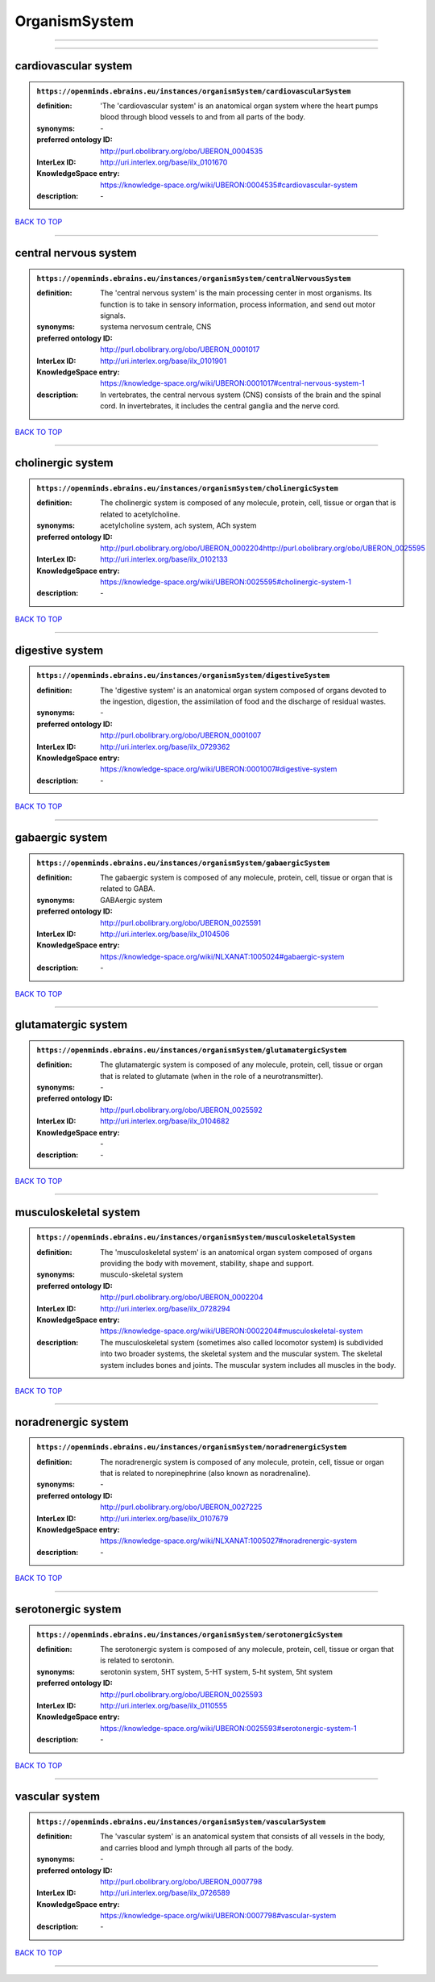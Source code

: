 ##############
OrganismSystem
##############

------------

------------

cardiovascular system
---------------------

.. admonition:: ``https://openminds.ebrains.eu/instances/organismSystem/cardiovascularSystem``

   :definition: 'The 'cardiovascular system' is an anatomical organ system where the heart pumps blood through blood vessels to and from all parts of the body.
   :synonyms: \-
   :preferred ontology ID: http://purl.obolibrary.org/obo/UBERON_0004535
   :InterLex ID: http://uri.interlex.org/base/ilx_0101670
   :KnowledgeSpace entry: https://knowledge-space.org/wiki/UBERON:0004535#cardiovascular-system
   :description: \-

`BACK TO TOP <OrganismSystem_>`_

------------

central nervous system
----------------------

.. admonition:: ``https://openminds.ebrains.eu/instances/organismSystem/centralNervousSystem``

   :definition: The 'central nervous system' is the main processing center in most organisms. Its function is to take in sensory information, process information, and send out motor signals.
   :synonyms: systema nervosum centrale, CNS
   :preferred ontology ID: http://purl.obolibrary.org/obo/UBERON_0001017
   :InterLex ID: http://uri.interlex.org/base/ilx_0101901
   :KnowledgeSpace entry: https://knowledge-space.org/wiki/UBERON:0001017#central-nervous-system-1
   :description: In vertebrates, the central nervous system (CNS) consists of the brain and the spinal cord. In invertebrates, it includes the central ganglia and the nerve cord.

`BACK TO TOP <OrganismSystem_>`_

------------

cholinergic system
------------------

.. admonition:: ``https://openminds.ebrains.eu/instances/organismSystem/cholinergicSystem``

   :definition: The cholinergic system is composed of any molecule, protein, cell, tissue or organ that is related to acetylcholine.
   :synonyms: acetylcholine system, ach system, ACh system
   :preferred ontology ID: http://purl.obolibrary.org/obo/UBERON_0002204http://purl.obolibrary.org/obo/UBERON_0025595
   :InterLex ID: http://uri.interlex.org/base/ilx_0102133
   :KnowledgeSpace entry: https://knowledge-space.org/wiki/UBERON:0025595#cholinergic-system-1
   :description: \-

`BACK TO TOP <OrganismSystem_>`_

------------

digestive system
----------------

.. admonition:: ``https://openminds.ebrains.eu/instances/organismSystem/digestiveSystem``

   :definition: The 'digestive system' is an anatomical organ system composed of organs devoted to the ingestion, digestion, the assimilation of food and the discharge of residual wastes.
   :synonyms: \-
   :preferred ontology ID: http://purl.obolibrary.org/obo/UBERON_0001007
   :InterLex ID: http://uri.interlex.org/base/ilx_0729362
   :KnowledgeSpace entry: https://knowledge-space.org/wiki/UBERON:0001007#digestive-system
   :description: \-

`BACK TO TOP <OrganismSystem_>`_

------------

gabaergic system
----------------

.. admonition:: ``https://openminds.ebrains.eu/instances/organismSystem/gabaergicSystem``

   :definition: The gabaergic system is composed of any molecule, protein, cell, tissue or organ that is related to GABA.
   :synonyms: GABAergic system
   :preferred ontology ID: http://purl.obolibrary.org/obo/UBERON_0025591
   :InterLex ID: http://uri.interlex.org/base/ilx_0104506
   :KnowledgeSpace entry: https://knowledge-space.org/wiki/NLXANAT:1005024#gabaergic-system
   :description: \-

`BACK TO TOP <OrganismSystem_>`_

------------

glutamatergic system
--------------------

.. admonition:: ``https://openminds.ebrains.eu/instances/organismSystem/glutamatergicSystem``

   :definition: The glutamatergic system is composed of any molecule, protein, cell, tissue or organ that is related to glutamate (when in the role of a neurotransmitter).
   :synonyms: \-
   :preferred ontology ID: http://purl.obolibrary.org/obo/UBERON_0025592
   :InterLex ID: http://uri.interlex.org/base/ilx_0104682
   :KnowledgeSpace entry: \-
   :description: \-

`BACK TO TOP <OrganismSystem_>`_

------------

musculoskeletal system
----------------------

.. admonition:: ``https://openminds.ebrains.eu/instances/organismSystem/musculoskeletalSystem``

   :definition: The 'musculoskeletal system' is an anatomical organ system composed of organs providing the body with movement, stability, shape and support.
   :synonyms: musculo-skeletal system
   :preferred ontology ID: http://purl.obolibrary.org/obo/UBERON_0002204
   :InterLex ID: http://uri.interlex.org/base/ilx_0728294
   :KnowledgeSpace entry: https://knowledge-space.org/wiki/UBERON:0002204#musculoskeletal-system
   :description: The musculoskeletal system (sometimes also called locomotor system) is subdivided into two broader systems, the skeletal system and the muscular system. The skeletal system includes bones and joints. The muscular system includes all muscles in the body.

`BACK TO TOP <OrganismSystem_>`_

------------

noradrenergic system
--------------------

.. admonition:: ``https://openminds.ebrains.eu/instances/organismSystem/noradrenergicSystem``

   :definition: The noradrenergic system is composed of any molecule, protein, cell, tissue or organ that is related to norepinephrine (also known as noradrenaline).
   :synonyms: \-
   :preferred ontology ID: http://purl.obolibrary.org/obo/UBERON_0027225
   :InterLex ID: http://uri.interlex.org/base/ilx_0107679
   :KnowledgeSpace entry: https://knowledge-space.org/wiki/NLXANAT:1005027#noradrenergic-system
   :description: \-

`BACK TO TOP <OrganismSystem_>`_

------------

serotonergic system
-------------------

.. admonition:: ``https://openminds.ebrains.eu/instances/organismSystem/serotonergicSystem``

   :definition: The serotonergic system is composed of any molecule, protein, cell, tissue or organ that is related to serotonin.
   :synonyms: serotonin system, 5HT system, 5-HT system, 5-ht system, 5ht system
   :preferred ontology ID: http://purl.obolibrary.org/obo/UBERON_0025593
   :InterLex ID: http://uri.interlex.org/base/ilx_0110555
   :KnowledgeSpace entry: https://knowledge-space.org/wiki/UBERON:0025593#serotonergic-system-1
   :description: \-

`BACK TO TOP <OrganismSystem_>`_

------------

vascular system
---------------

.. admonition:: ``https://openminds.ebrains.eu/instances/organismSystem/vascularSystem``

   :definition: The 'vascular system' is an anatomical system that consists of all vessels in the body, and carries blood and lymph through all parts of the body.
   :synonyms: \-
   :preferred ontology ID: http://purl.obolibrary.org/obo/UBERON_0007798
   :InterLex ID: http://uri.interlex.org/base/ilx_0726589
   :KnowledgeSpace entry: https://knowledge-space.org/wiki/UBERON:0007798#vascular-system
   :description: \-

`BACK TO TOP <OrganismSystem_>`_

------------

